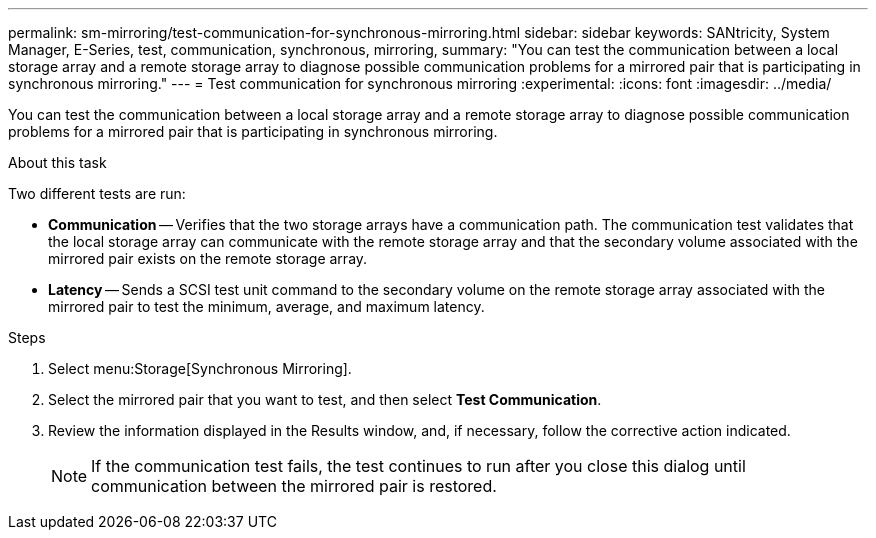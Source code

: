 ---
permalink: sm-mirroring/test-communication-for-synchronous-mirroring.html
sidebar: sidebar
keywords: SANtricity, System Manager, E-Series, test, communication, synchronous, mirroring,
summary: "You can test the communication between a local storage array and a remote storage array to diagnose possible communication problems for a mirrored pair that is participating in synchronous mirroring."
---
= Test communication for synchronous mirroring
:experimental:
:icons: font
:imagesdir: ../media/

[.lead]
You can test the communication between a local storage array and a remote storage array to diagnose possible communication problems for a mirrored pair that is participating in synchronous mirroring.

.About this task

Two different tests are run:

* *Communication* -- Verifies that the two storage arrays have a communication path. The communication test validates that the local storage array can communicate with the remote storage array and that the secondary volume associated with the mirrored pair exists on the remote storage array.
* *Latency* -- Sends a SCSI test unit command to the secondary volume on the remote storage array associated with the mirrored pair to test the minimum, average, and maximum latency.

.Steps

. Select menu:Storage[Synchronous Mirroring].
. Select the mirrored pair that you want to test, and then select *Test Communication*.
. Review the information displayed in the Results window, and, if necessary, follow the corrective action indicated.
+
[NOTE]
====
If the communication test fails, the test continues to run after you close this dialog until communication between the mirrored pair is restored.
====
